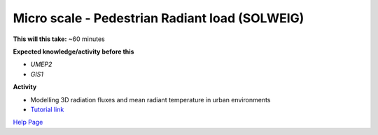 .. _UMEP8:

Micro scale - Pedestrian Radiant load (SOLWEIG)
~~~~~~~~~~~~~~~~~~~~~~~~~~~~~~~~~~~~~~~~~~~~~~~

**This will this take:** ~60 minutes

**Expected knowledge/activity before this**

-  `UMEP2`
-  `GIS1`

**Activity**

-  Modelling 3D radiation fluxes and mean radiant temperature in urban environments

-  `Tutorial
   link <https://umep-docs.readthedocs.io/projects/tutorial/en/latest/Tutorials/IntroductionToSolweig.html>`__

`Help Page <https://urban-meteorology-reading.github.io/UMEP-Workshop.io/Need-help.html>`__